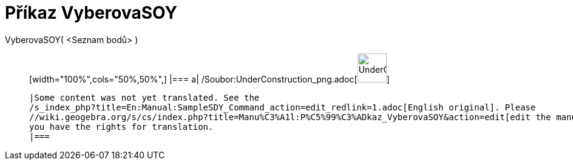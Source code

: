 = Příkaz VyberovaSOY
:page-en: commands/SampleSDY_Command
ifdef::env-github[:imagesdir: /cs/modules/ROOT/assets/images]

VyberovaSOY( <Seznam bodů> )::
  [width="100%",cols="50%,50%",]
  |===
  a|
  /Soubor:UnderConstruction_png.adoc[image:48px-UnderConstruction.png[UnderConstruction.png,width=48,height=48]]

  |Some content was not yet translated. See the
  /s_index_php?title=En:Manual:SampleSDY_Command_action=edit_redlink=1.adoc[English original]. Please
  //wiki.geogebra.org/s/cs/index.php?title=Manu%C3%A1l:P%C5%99%C3%ADkaz_VyberovaSOY&action=edit[edit the manual page] if
  you have the rights for translation.
  |===
